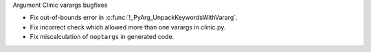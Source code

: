 Argument Clinic varargs bugfixes

* Fix out-of-bounds error in :c:func:`!_PyArg_UnpackKeywordsWithVararg`.
* Fix incorrect check which allowed more than one varargs in clinic.py.
* Fix miscalculation of ``noptargs`` in generated code.
